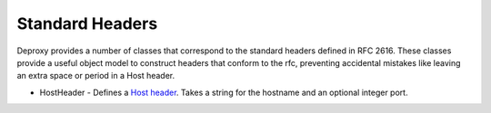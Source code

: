 
==================
 Standard Headers
==================

Deproxy provides a number of classes that correspond to the standard headers defined in RFC 2616.
These classes provide a useful object model to construct headers that conform to the rfc, preventing accidental mistakes like leaving an extra space or period in a Host header.

- HostHeader - Defines a `Host header <http://tools.ietf.org/html/rfc2616#section-14.23>`_. Takes a string for the hostname and an optional integer port.
